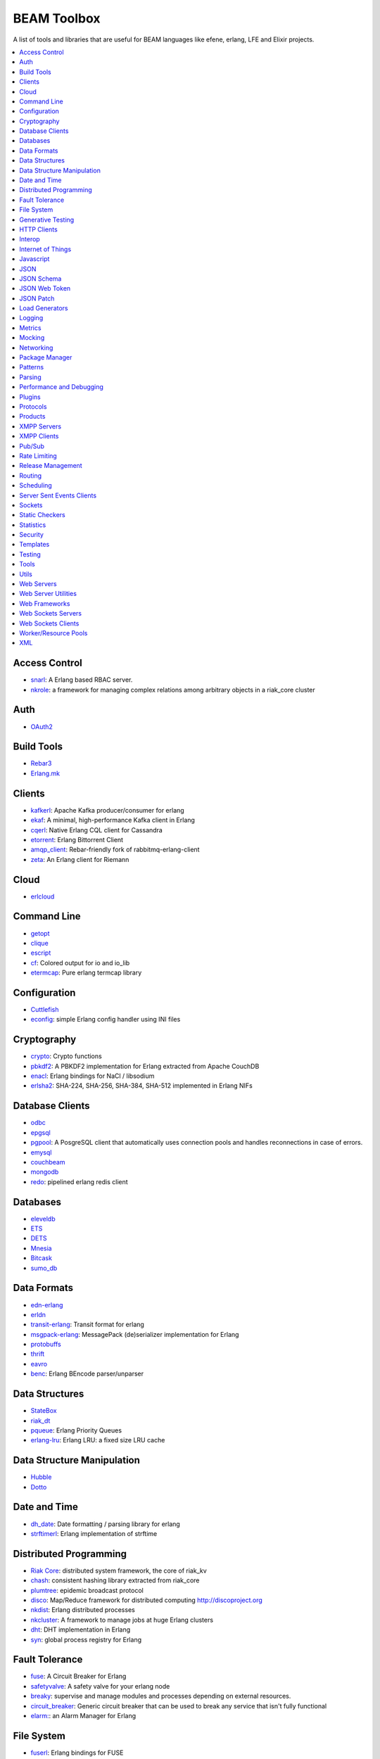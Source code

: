 BEAM Toolbox
============

A list of tools and libraries that are useful for BEAM languages like efene,
erlang, LFE and Elixir projects.

.. contents::
   :local:
   :depth: 1

Access Control
..............

* `snarl <https://github.com/project-fifo/snarl>`_: A Erlang based RBAC server.
* `nkrole <https://github.com/Nekso/nkrole>`_: a framework for managing complex relations among arbitrary objects in a riak_core cluster

Auth
....

* `OAuth2 <https://github.com/kivra/oauth2>`_

Build Tools
...........

* `Rebar3 <http://www.rebar3.org/>`_
* `Erlang.mk <https://github.com/ninenines/erlang.mk>`_

Clients
.......

* `kafkerl <https://github.com/HernanRivasAcosta/kafkerl>`_: Apache Kafka producer/consumer for erlang
* `ekaf <https://github.com/helpshift/ekaf>`_: A minimal, high-performance Kafka client in Erlang
* `cqerl <https://github.com/matehat/cqerl>`_: Native Erlang CQL client for Cassandra
* `etorrent <https://github.com/jlouis/etorrent>`_: Erlang Bittorrent Client
* `amqp_client <https://github.com/jbrisbin/amqp_client>`_: Rebar-friendly fork of rabbitmq-erlang-client
* `zeta <https://github.com/tel/zeta>`_: An Erlang client for Riemann

Cloud
.....

* `erlcloud <https://github.com/gleber/erlcloud>`_

Command Line
............

* `getopt <https://github.com/jcomellas/getopt>`_
* `clique <https://github.com/basho/clique>`_
* `escript <http://www.erlang.org/doc/man/escript.html>`_
* `cf <https://github.com/project-fifo/cf>`_: Colored output for io and io_lib 
* `etermcap <https://github.com/project-fifo/etermcap>`_: Pure erlang termcap library

Configuration
..............

* `Cuttlefish <https://github.com/basho/cuttlefish>`_
* `econfig <https://github.com/benoitc/econfig>`_: simple Erlang config handler using INI files

Cryptography
............

* `crypto <http://www.erlang.org/doc/man/crypto.html>`_: Crypto functions
* `pbkdf2 <https://github.com/basho/erlang-pbkdf2>`_: A PBKDF2 implementation for Erlang extracted from Apache CouchDB
* `enacl <https://github.com/jlouis/enacl>`_: Erlang bindings for NaCl / libsodium
* `erlsha2 <https://github.com/vinoski/erlsha2>`_: SHA-224, SHA-256, SHA-384, SHA-512 implemented in Erlang NIFs

Database Clients
................

* `odbc <http://www.erlang.org/doc/apps/odbc/databases.html>`_
* `epgsql <https://github.com/epgsql/epgsql>`_
* `pgpool <https://github.com/ostinelli/pgpool>`_: A PosgreSQL client that automatically uses connection pools and handles reconnections in case of errors. 
* `emysql <https://github.com/eonblast/Emysql/>`_
* `couchbeam <https://github.com/benoitc/couchbeam>`_
* `mongodb <https://github.com/mongodb/mongodb-erlang>`_
* `redo <https://github.com/heroku/redo>`_: pipelined erlang redis client

Databases
.........

* `eleveldb <https://github.com/basho/eleveldb>`_
* `ETS <http://www.erlang.org/doc/man/ets.html>`_
* `DETS <http://www.erlang.org/doc/man/dets.html>`_
* `Mnesia <http://www.erlang.org/doc/man/mnesia.html>`_
* `Bitcask <https://github.com/basho/bitcask>`_
* `sumo_db <https://github.com/inaka/sumo_db>`_

Data Formats
............

* `edn-erlang <https://github.com/seancribbs/edn-erlang>`_
* `erldn <https://github.com/marianoguerra/erldn>`_
* `transit-erlang <https://github.com/isaiah/transit-erlang>`_: Transit format for erlang
* `msgpack-erlang <https://github.com/msgpack/msgpack-erlang>`_: MessagePack (de)serializer implementation for Erlang
* `protobuffs <https://github.com/basho/erlang_protobuffs>`_
* `thrift <https://thrift.apache.org/lib/erl>`_
* `eavro <https://github.com/SIfoxDevTeam/eavro>`_
* `benc <https://github.com/jlouis/benc>`_: Erlang BEncode parser/unparser

Data Structures
...............

* `StateBox <https://github.com/mochi/statebox>`_
* `riak_dt <https://github.com/basho/riak_dt>`_
* `pqueue <https://github.com/okeuday/pqueue>`_: Erlang Priority Queues
* `erlang-lru <https://github.com/barrel-db/erlang-lru>`_: Erlang LRU: a fixed size LRU cache

Data Structure Manipulation
...........................

* `Hubble <https://github.com/ferd/hubble>`_
* `Dotto <https://github.com/marianoguerra/dotto>`_

Date and Time
.............

* `dh_date <https://github.com/daleharvey/dh_date>`_: Date formatting / parsing library for erlang
* `strftimerl <https://github.com/gmr/strftimerl>`_: Erlang implementation of strftime

Distributed Programming
.......................

* `Riak Core <https://github.com/basho/riak_core>`_: distributed system framework, the core of riak_kv
* `chash <https://github.com/Licenser/chash>`_: consistent hashing library extracted from riak_core
* `plumtree <https://github.com/helium/plumtree>`_: epidemic broadcast protocol
* `disco <https://github.com/discoproject/disco>`_: Map/Reduce framework for distributed computing http://discoproject.org
* `nkdist <https://github.com/Nekso/nkdist>`_: Erlang distributed processes
* `nkcluster <https://github.com/Nekso/nkcluster>`_: A framework to manage jobs at huge Erlang clusters
* `dht <https://github.com/jlouis/dht>`_: DHT implementation in Erlang
* `syn <https://github.com/ostinelli/syn>`_: global process registry for Erlang

Fault Tolerance
...............

* `fuse <https://github.com/jlouis/fuse>`_: A Circuit Breaker for Erlang
* `safetyvalve <https://github.com/jlouis/safetyvalve>`_: A safety valve for your erlang node
* `breaky <https://github.com/mmzeeman/breaky>`_: supervise and manage modules and processes depending on external resources.
* `circuit_breaker <https://github.com/klarna/circuit_breaker>`_: Generic circuit breaker that can be used to break any service that isn't fully functional
* `elarm: <https://github.com/esl/elarm>`_: an Alarm Manager for Erlang

File System
...........

* `fuserl <https://github.com/tonyrog/fuserl>`_: Erlang bindings for FUSE

Generative Testing
..................

* `Triq <http://krestenkrab.github.io/triq/>`_
* `QuickCheck <http://www.quviq.com/products/erlang-quickcheck/>`_
* `PropEr <http://proper.softlab.ntua.gr/>`_
* `eqc_lib <https://github.com/jlouis/eqc_lib>`_: Erlang QuickCheck common library functions

HTTP Clients
............

* `Shotgun <https://github.com/inaka/shotgun>`_
* `Gun <https://github.com/extend/gun/>`_
* `Hackney <https://github.com/benoitc/hackney>`_

Interop
.......

* `jinterface <http://www.erlang.org/doc/apps/jinterface/index.html>`_
* `NIFs <http://www.erlang.org/doc/tutorial/nif.html>`_
* `Ports <http://www.erlang.org/doc/reference_manual/ports.html>`_

Internet of Things
..................

* `gen_coap <https://github.com/gotthardp/gen_coap>`_: Generic Erlang CoAP Client/Server
* `vernemq <https://verne.mq/>`_: The most scalable MQTT Message Broker. Powering IoT, M2M, Mobile, and Web Applications.
* `emqtt <http://emqtt.io/>`_: The Massively Scalable MQTT Broker written in Erlang/OTP
* `emqttc <https://github.com/emqtt/emqttc>`_: Asynchronous Erlang MQTT Client
* `rabbitmq-mqtt <https://github.com/rabbitmq/rabbitmq-mqtt>`_: RabbitMQ MQTT gateway


Javascript
..........

* `erlang_js <https://github.com/basho/erlang_js>`_

JSON
....

* `jsx <https://github.com/talentdeficit/jsx>`_
* `jiffy <https://github.com/davisp/jiffy>`_

JSON Schema
...........

* `jesse <https://github.com/klarna/jesse>`_

JSON Web Token
..............

* `ejwt <https://github.com/inaka/ejwt>`_
* `jwt-erl <https://github.com/marianoguerra/jwt-erl>`_

JSON Patch
..........

* `json-patch <https://github.com/marianoguerra/json-patch.erl>`_

Load Generators
...............

* `Ponos <https://github.com/klarna/ponos>`_
* `Tsung <http://tsung.erlang-projects.org/>`_

Logging
.......

* `Lager <https://github.com/basho/lager>`_
* `erlang-syslog <https://github.com/Vagabond/erlang-syslog>`_: Erlang port driver for interacting with syslog via syslog(3)
* `chronica <https://github.com/eltex-ecss/chronica>`_: Logger framework for Erlang applications 

Metrics
.......

* `Exometer <https://github.com/Feuerlabs/exometer>`_
* `Folsom <https://github.com/basho/folsom>`_

Mocking
.......

* `Meck <https://github.com/eproxus/meck>`_

Networking
...........

* `Damocles <https://github.com/lostcolony/damocles>`_

Package Manager
...............

* `Hex <https://hex.pm/>`_
* `Rebar3 Hex Plugin <https://github.com/hexpm/rebar3_hex>`_: plugin to use hex from rebar3

Patterns
........

* `Erlang Patterns <http://www.erlangpatterns.org/>`_: An experimental project to apply Christopher Alexander’s pattern language method, as outlined in The Timeless Way of Building, to Erlang programming.

Parsing
.......

* `Leex <http://www.erlang.org/doc/man/leex.html>`_: lexer
* `Yeec <http://www.erlang.org/doc/man/yecc.html>`_: LLR(1) parser generator
* `Spell1 <https://github.com/rvirding/spell1>`_: LL(1) parser generator
* `Neotoma <https://github.com/seancribbs/neotoma>`_: packrat parser-generator for parsing expression grammars

* `Aleppo <https://github.com/ErlyORM/aleppo>`_: Alternative Erlang Pre-Processor

Performance and Debugging
.........................

* `Eper <https://github.com/massemanet/eper>`_
* `Recon <https://github.com/ferd/recon>`_
* `eflame <https://github.com/proger/eflame>`_

Plugins
.......

* `hooks <https://github.com/barrel-db/hooks>`_: generic plugin & hook system for Erlang applications

Protocols
.........

* `erlirc <https://github.com/archaelus/erlirc>`_: Erlang IRC client/server framework
* `mdns <https://github.com/arcusfelis/mdns>`_: More generic (yet another) mDNS, Zeroconf, Avahi client/server for Erlang

Products
........

* `CouchDB <http://couchdb.org/>`_: Database that uses JSON for documents, JavaScrip tfoi MapReduce indexes, anod regular HTTP for its API
* `RabbitMQ <http://www.rabbitmq.com/>`_: Robust messaging for applications
* `Riak <http://basho.com/products/#riak>`_: Distributed NoSQL database with a key/value design and advanced local and multi-cluster replication
* `LeoFS <http://leo-project.net/>`_: Unstructured Object Storage for the Web and a highly available, distributed, eventually consistent storage system.
* `OpenFlow <https://www.erlang-solutions.com/products/openflow>`_: Software Defined Networking (SDN)
* `Zotonic <http://zotonic.com/>`_: The Erlang Web Framework & CMS
* `logplex <https://github.com/heroku/logplex>`_:  Heroku log router
* `Chef <https://www.chef.io/>`_: Automation for Web-Scale IT

XMPP Servers
............

* `Ejabberd <https://www.process-one.net/en/ejabberd/>`_: World's Most Popular XMPP Server
* `MongooseIM <https://www.erlang-solutions.com/products/mongooseim-massively-scalable-ejabberd-platform>`_:  Base platform for building high performance messaging systems leveraging XMPP

XMPP Clients
............

* `escalus <https://github.com/esl/escalus>`_: XMPP client library for conveniently testing XMPP servers

Pub/Sub
.......

* `ErlBus <http://cabol.github.io/erlbus-erlang-message-bus/>`_
* `gen_event <http://www.erlang.org/doc/man/gen_event.html>`_
* `West <https://github.com/cabol/west>`_
* `TinyMQ <https://github.com/ChicagoBoss/tinymq>`_

Rate Limiting
.............

* `Pobox <https://github.com/ferd/pobox>`_
* `Backoff <https://github.com/ferd/backoff>`_

Release Management
..................

* `Relx <https://github.com/erlware/relx>`_

Routing
.......

* `Router <https://github.com/zotonic/router>`_
* `Cowboy Trails <https://github.com/inaka/cowboy-trails>`_: A couple of improvements over Cowboy Routes

Scheduling
..........

* `ErlCron <https://github.com/erlware/erlcron>`_

Server Sent Events Clients
..........................

* `Shotgun <https://github.com/inaka/shotgun>`_
* `Gun <https://github.com/extend/gun/>`_

Sockets
.......

* `Ranch <https://github.com/ninenines/ranch>`_
* `gen_tcp <http://www.erlang.org/doc/man/gen_tcp.html>`_

Static Checkers
...............

* `Xref <http://www.erlang.org/doc/apps/tools/xref_chapter.html>`_
* `Dialyzer <http://www.erlang.org/doc/man/dialyzer.html>`_
* `Elvis <https://github.com/inaka/elvis>`_

Statistics
..........

* `basho_stats <https://github.com/basho/basho_stats>`_

Security
........

* `erlang-certifi <https://github.com/certifi/erlang-certifi>`_: SSL Certificates for Erlang

Templates
.........

* `Mustache <https://github.com/soranoba/bbmustache>`_
* `ErlyDtl <https://github.com/erlydtl/erlydtl>`_

Testing
.......

* `Commom Test <http://www.erlang.org/doc/apps/common_test/basics_chapter.html>`_
* `EUnit <http://www.erlang.org/doc/apps/eunit/chapter.html>`_

Tools
.....

* `observer_cli <https://github.com/zhongwencool/observer_cli>`_:  A sharp shell tool see erlang node.
* `erlyberly <https://github.com/andytill/erlyberly>`_: debugger for erlang and elixir using erlang tracing. It is probably the easiest and quickest way to start debugging your erlang nodes.
* `visualixir <https://github.com/koudelka/visualixir>`_: toy process visualizer for remote BEAM nodes, written in Phoenix/Elixir/d3.

Utils
.....

* `Katana <https://github.com/inaka/erlang-katana>`_
* `uuid <https://github.com/okeuday/uuid>`_
* `erlware_commons <https://github.com/erlware/erlware_commons>`_
* `hope <https://github.com/ibnfirnas/hope>`_

Web Servers
...........

* `Cowboy <https://github.com/ninenines/cowboy>`_
* `Mochiweb <https://github.com/mochi/mochiweb/>`_
* `WebMachine <https://github.com/webmachine/webmachine/>`_
* `Elli <https://github.com/knutin/elli>`_
* `Yaws <http://yaws.hyber.org/>`_

Web Server Utilities
....................

* `Cowboy Swagger <https://github.com/inaka/cowboy-swagger>`_: Swagger integration for Cowboy (built on trails)
* `sumo_rest <https://github.com/inaka/sumo_rest>`_: Generic cowboy handlers to work with Sumo
* `vegur <https://github.com/heroku/vegur>`_: HTTP Proxy Library

Web Frameworks
..............

* `Axiom <https://github.com/tsujigiri/axiom>`_
* `ChicagoBoss <https://github.com/ChicagoBoss/ChicagoBoss>`_
* `Tuah <http://mhishami.github.io/tuah/>`_: A Simple Cowboy Frontend, inspired by BeepBeep

Web Sockets Servers
...................

* `Bullet <https://github.com/extend/bullet/>`_
* `N2O <https://github.com/synrc/n2o>`_

Web Sockets Clients
...................

* `Gun <https://github.com/extend/gun/>`_

Worker/Resource Pools
.....................

* `Sidejob <https://github.com/basho/sidejob>`_
* `Poolboy <https://github.com/devinus/poolboy>`_
* `worker_pool <https://github.com/inaka/worker_pool>`_
* `episcina <https://github.com/erlware/episcina>`_
* `gascheduler <https://github.com/GameAnalytics/gascheduler>`_
* `dispcount <https://github.com/ferd/dispcount>`_: Erlang task dispatcher based on ETS counters

XML
...

* `Xmerl <http://www.erlang.org/doc/man/xmerl.html>`_
* `exml <https://github.com/paulgray/exml>`_

